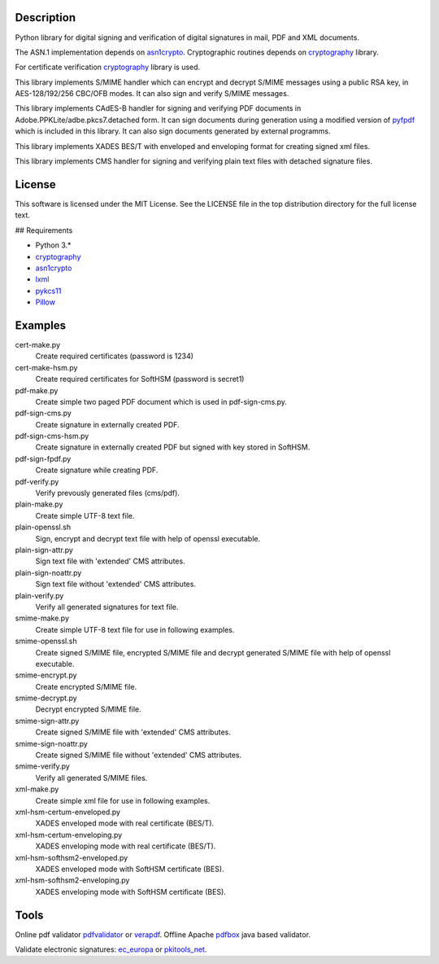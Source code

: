 .. image:: https://img.shields.io/pypi/v/endesive.svg
        :target: https://pypi.python.org/pypi/endesive

Description
===========

Python library for digital signing and verification of digital signatures in mail,
PDF and XML documents.

The ASN.1 implementation depends on `asn1crypto`_.
Cryptographic routines depends on `cryptography`_ library.

For certificate verification `cryptography`_ library is used.

This library implements S/MIME handler which can encrypt and decrypt S/MIME messages
using a public RSA key, in AES-128/192/256 CBC/OFB modes.
It can also sign and verify S/MIME messages.

This library implements CAdES-B handler for signing and verifying PDF documents in
Adobe.PPKLite/adbe.pkcs7.detached form.
It can sign documents during generation using a modified version of `pyfpdf`_ which is
included in this library. It can also sign documents generated by external programms.

This library implements XADES BES/T  with enveloped and enveloping format for creating
signed xml files.

This library implements CMS handler for signing and verifying plain text files with
detached signature files.


License
=======

This software is licensed under the MIT License. See the LICENSE file in
the top distribution directory for the full license text.


## Requirements

* Python 3.*
* `cryptography`_
* `asn1crypto`_
* `lxml`_
* `pykcs11`_
* `Pillow`_


Examples
========

cert-make.py
    Create required certificates (password is 1234)
cert-make-hsm.py
    Create required certificates for SoftHSM (password is secret1)

pdf-make.py
    Create simple two paged PDF document which is used in pdf-sign-cms.py.
pdf-sign-cms.py
    Create signature in externally created PDF.
pdf-sign-cms-hsm.py
    Create signature in externally created PDF but signed with key stored in SoftHSM.
pdf-sign-fpdf.py
    Create signature while creating PDF.
pdf-verify.py
    Verify prevously generated files (cms/pdf).

plain-make.py
    Create simple UTF-8 text file.
plain-openssl.sh
    Sign, encrypt and decrypt text file with help of openssl executable.
plain-sign-attr.py
    Sign text file with 'extended' CMS attributes.
plain-sign-noattr.py
    Sign text file without 'extended' CMS attributes.
plain-verify.py
    Verify all generated signatures for text file.

smime-make.py
    Create simple UTF-8 text file for use in following examples.
smime-openssl.sh
    Create signed S/MIME file, encrypted S/MIME file and decrypt generated S/MIME file
    with help of openssl executable.
smime-encrypt.py
    Create encrypted S/MIME file.
smime-decrypt.py
    Decrypt encrypted S/MIME file.
smime-sign-attr.py
    Create signed S/MIME file with 'extended' CMS attributes.
smime-sign-noattr.py
    Create signed S/MIME file without 'extended' CMS attributes.
smime-verify.py
    Verify all generated S/MIME files.

xml-make.py
    Create simple xml file for use in following examples.
xml-hsm-certum-enveloped.py
    XADES enveloped mode with real certificate (BES/T).
xml-hsm-certum-enveloping.py
    XADES enveloping mode with real certificate (BES/T).
xml-hsm-softhsm2-enveloped.py
    XADES enveloped mode with SoftHSM certificate (BES).
xml-hsm-softhsm2-enveloping.py
    XADES enveloping mode with SoftHSM certificate (BES).

Tools
=====

Online pdf validator `pdfvalidator`_ or `verapdf`_.
Offline Apache `pdfbox`_ java based validator.

Validate electronic signatures: `ec_europa`_ or `pkitools_net`_.

.. _cryptography: https://github.com/pyca/cryptography
.. _asn1crypto: https://github.com/wbond/asn1crypto
.. _pyfpdf: https://github.com/reingart/pyfpdf
.. _lxml: https://pypi.org/project/lxml/
.. _pykcs11: https://pypi.org/project/pykcs11/
.. _Pillow: https://pypi.org/project/Pillow/
.. _pdfvalidator: https://www.pdf-online.com/osa/validate.aspx
.. _verapdf: https://demo.verapdf.org/
.. _pdfbox: https://pdfbox.apache.org/
.. _ec_europa: https://ec.europa.eu/cefdigital/DSS/webapp-demo/validation
.. _pkitools_net: https://pkitools.net/pages/validator/pdf.html
